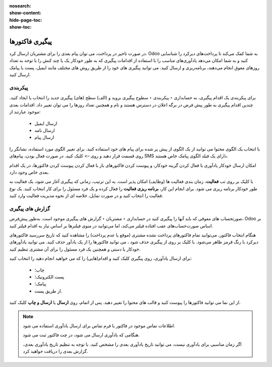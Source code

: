 :nosearch:
:show-content:
:hide-page-toc:
:show-toc:

=============================
پیگیری فاکتورها
=============================

در صورت تاخیر در پرداخت، می توان پیام بعدی را برای مشتریان ارسال کرد. Odoo به شما کمک می‌کند تا پرداخت‌های دیرکرد را شناسایی کنید و به شما امکان می‌دهد یادآوری‌های مناسب را با استفاده از اقدامات پیگیری که به طور خودکار یک یا چند کنش را با توجه به تعداد روزهای معوق انجام می‌دهند، برنامه‌ریزی و ارسال کنید. می توانید پیگیری های خود را از طریق روش های مختلف مانند ایمیل، پست یا پیامک ارسال کنید.


پیکربندی
-------------------------------------
برای پیکربندی یک اقدام پیگیری، به حسابداری ‣ پیکربندی ‣ سطوح پیگیری بروید و (الف) سطح (های) پیگیری جدید را انتخاب یا ایجاد کنید. چندین اقدام پیگیری به طور پیش فرض در برگه اعلان در دسترس هستند و نام و همچنین تعداد روزها را می توان تغییر داد. اقدامات بعدی موجود عبارتند از:

   - ارسال ایمیل
   - ارسال نامه
   - ارسال پیام



با انتخاب یک الگوی محتوا می توانید از یک الگوی از پیش پر شده برای پیام های خود استفاده کنید. برای تغییر الگوی مورد استفاده، نشانگر را روی قسمت قرار دهید و روی –> کلیک کنید. در صورت فعال بودن، پیام‌های SMS دارای یک فیلد الگوی پیامک خاص هستند.

امکان ارسال خودکار یادآوری با فعال کردن گزینه خودکار، و پیوست کردن فاکتورهای باز با فعال کردن پیوست کردن فاکتورها، در یک اقدام بعدی خاص وجود دارد.

با کلیک بر روی تب **فعالیت**، زمان بندی فعالیت ها (وظایف) امکان پذیر است. به این ترتیب، زمانی که پیگیری آغاز می شود، یک فعالیت به طور خودکار برنامه ریزی می شود. برای انجام این کار، **برنامه ریزی فعالیت** را فعال کرده و یک فرد مسئول را برای کار انتخاب کنید. یک نوع فعالیت را انتخاب کنید و در صورت تمایل، خلاصه ای از نحوه مدیریت فعالیت وارد کنید.


گزارش های پیگیری
------------------------------------
صورتحساب های معوقی که باید آنها را پیگیری کنید در حسابداری ‣ مشتریان ‣ گزارش های پیگیری موجود است. به‌طور پیش‌فرض، Odoo بر اساس صورت‌حساب‌های عقب افتاده فیلتر می‌کند، اما می‌توانید در منوی فیلترها بر اساس نیاز به اقدام فیلتر کنید.

هنگام انتخاب فاکتور، می‌توانید تمام فاکتورهای پرداخت نشده مشتری (موقع یا عدم پرداخت) را مشاهده کنید که تاریخ سررسید فاکتورهای دیرکرد با رنگ قرمز ظاهر می‌شود. با کلیک بر روی  از پیگیری حذف شود ، می توانید فاکتورها را از یک یادآور حذف کنید. می توانید یادآورهای خودکار یا دستی و همچنین یک فرد مسئول را برای آن مشتری تنظیم کنید.

برای ارسال یادآوری، روی پیگیری کلیک کنید و اقدام(هایی) را که می خواهید انجام دهید را انتخاب کنید:

    - چاپ؛

    - پست الکترونیک؛

    - پیامک؛

    - از طریق پست.

از این نما می توانید فاکتورها را پیوست کنید و قالب های محتوا را تغییر دهید. پس از اتمام، روی **ارسال** یا **ارسال و چاپ** کلیک کنید.


.. note::

    اطلاعات تماس موجود در فاکتور یا فرم تماس برای ارسال یادآوری استفاده می شود.

    هنگامی که یادآوری ارسال می شود، در چت فاکتور ثبت می شود.

    اگر زمان مناسبی برای یادآوری نیست، می توانید تاریخ یادآوری بعدی را مشخص کنید. با توجه به تنظیم تاریخ یادآوری بعدی، گزارش بعدی را دریافت خواهید کرد.


